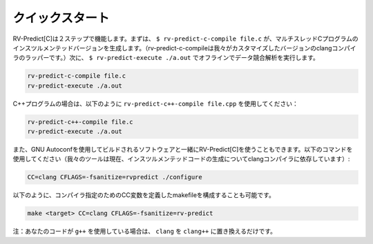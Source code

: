 .. Quickstart
クイックスタート
==========

.. RV-Predict[C] works in two steps.
    First, ``$ rv-predict-c-compile file.c`` creates an instrumented version of a 
    multithreaded C program (rv-predict-c-compile is just a wrapper for our customized 
    version of clang compiler). 
    Second, ``$ rv-predict-execute ./a.out`` performs and offline data race analysis. 

RV-Predict[C]は２ステップで機能します。まずは、 ``$ rv-predict-c-compile file.c``  が、マルチスレッドCプログラムのインスツルメンテッドバージョンを生成します。（rv-predict-c-compileは我々がカスタマイズしたバージョンのclangコンパイラのラッパーです。）次に、 ``$ rv-predict-execute ./a.out``  でオフラインでデータ競合解析を実行します。

.. code-block:: none

    rv-predict-c-compile file.c
    rv-predict-execute ./a.out

.. For c++ programs, just use ``rv-predict-c++-compile file.cpp`` as shown below:

C++プログラムの場合は、以下のように ``rv-predict-c++-compile file.cpp`` を使用してください：

.. code-block:: none

    rv-predict-c++-compile file.c
    rv-predict-execute ./a.out


.. You can also use RV-Predict[C] with a piece of software built using Gnu Autoconf, use the
    following command (our tool currently relies on clang compiler for the generation of the instrumented code):
また、GNU Autoconfを使用してビルドされるソフトウェアと一緒にRV-Predict[C]を使うこともできます。以下のコマンドを使用してください（我々のツールは現在、インスツルメンテッドコードの生成についてclangコンパイラに依存しています）:

.. code-block:: none

    CC=clang CFLAGS=-fsanitize=rvpredict ./configure

.. You can also configure a makefile which has specified a CC variable for
    specifying the compiler with
以下のように、コンパイラ指定のためのCC変数を定義したmakefileを構成することも可能です。

.. code-block:: none

    make <target> CC=clang CFLAGS=-fsanitize=rv-predict

.. Note: if your code uses ``g++`` just replace ``clang`` with ``clang++``.

注：あなたのコードが ``g++`` を使用している場合は、 ``clang`` を ``clang++`` に置き換えるだけです。
